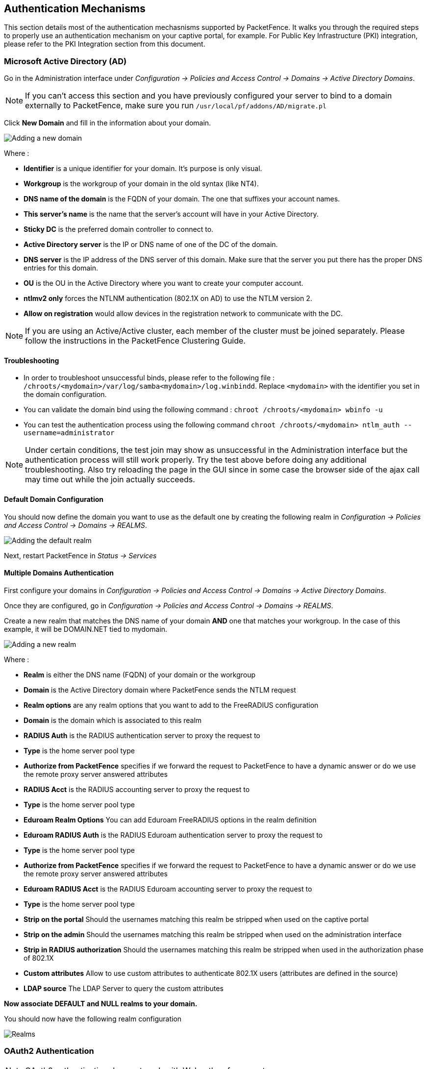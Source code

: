 // to display images directly on GitHub
ifdef::env-github[]
:encoding: UTF-8
:lang: en
:doctype: book
:toc: left
:imagesdir: ../images
endif::[]

////

    This file is part of the PacketFence project.

    See PacketFence_Installation_Guide-docinfo.xml for
    authors, copyright and license information.

////

== Authentication Mechanisms

This section details most of the authentication mechasnisms supported by PacketFence. It walks you through the required steps to properly use an authentication mechanism on your captive portal, for example. For Public Key Infrastructure (PKI) integration, please refer to the PKI Integration section from this document.

=== Microsoft Active Directory (AD)

Go in the Administration interface under _Configuration -> Policies and Access Control -> Domains -> Active Directory Domains_.

NOTE: If you can't access this section and you have previously configured your server to bind to a domain externally to PacketFence, make sure you run `/usr/local/pf/addons/AD/migrate.pl`

Click *New Domain* and fill in the information about your domain.

image::domain-add.png[scaledwidth="100%",alt="Adding a new domain"]

Where :

* *Identifier* is a unique identifier for your domain. It's purpose is only visual.
* *Workgroup* is the workgroup of your domain in the old syntax (like NT4).
* *DNS name of the domain* is the FQDN of your domain. The one that suffixes your account names.
* *This server's name* is the name that the server's account will have in your Active Directory.
* *Sticky DC* is the preferred domain controller to connect to.
* *Active Directory server* is the IP or DNS name of one of the DC of the domain.
* *DNS server* is the IP address of the DNS server of this domain. Make sure that the server you put there has the proper DNS entries for this domain.
* *OU* is the OU in the Active Directory where you want to create your computer account.
* *ntlmv2 only* forces the NTLNM authentication (802.1X on AD) to use the NTLM version 2.
* *Allow on registration* would allow devices in the registration network to communicate with the DC.

NOTE: If you are using an Active/Active cluster, each member of the cluster must be joined separately. Please follow the instructions in the PacketFence Clustering Guide.

==== Troubleshooting

* In order to troubleshoot unsuccessful binds, please refer to the following file : `/chroots/<mydomain>/var/log/samba<mydomain>/log.winbindd`. Replace `<mydomain>` with the identifier you set in the domain configuration.

* You can validate the domain bind using the following command : `chroot /chroots/<mydomain> wbinfo -u`

* You can test the authentication process using the following command `chroot /chroots/<mydomain> ntlm_auth --username=administrator`

NOTE: Under certain conditions, the test join may show as unsuccessful in the Administration interface but the authentication process will still work properly. Try the test above before doing any additional troubleshooting. Also try reloading the page in the GUI since in some case the browser side of the ajax call may time out while the join actually succeeds.

==== Default Domain Configuration

You should now define the domain you want to use as the default one by creating the following realm in _Configuration -> Policies and Access Control -> Domains -> REALMS_.

image::domain-default-realm.png[scaledwidth="100%",alt="Adding the default realm"]

Next, restart PacketFence in _Status -> Services_

==== Multiple Domains Authentication

First configure your domains in _Configuration -> Policies and Access Control -> Domains -> Active Directory Domains_.

Once they are configured, go in _Configuration -> Policies and Access Control -> Domains -> REALMS_.

Create a new realm that matches the DNS name of your domain *AND* one that matches your workgroup. In the case of this example, it will be DOMAIN.NET tied to mydomain.

image::domain-add-realm.png[scaledwidth="100%",alt="Adding a new realm"]

Where :

* *Realm* is either the DNS name (FQDN) of your domain or the workgroup
* *Domain* is the Active Directory domain where PacketFence sends the NTLM request
* *Realm options* are any realm options that you want to add to the FreeRADIUS configuration
* *Domain* is the domain which is associated to this realm
* *RADIUS Auth* is the RADIUS authentication server to proxy the request to
* *Type* is the home server pool type
* *Authorize from PacketFence* specifies if we forward the request to PacketFence to have a dynamic answer or do we use the remote proxy server answered attributes
* *RADIUS Acct* is the RADIUS accounting server to proxy the request to
* *Type* is the home server pool type
* *Eduroam Realm Options* You can add Eduroam FreeRADIUS options in the realm definition
* *Eduroam RADIUS Auth* is the RADIUS Eduroam authentication server to proxy the request to
* *Type* is the home server pool type
* *Authorize from PacketFence* specifies if we forward the request to PacketFence to have a dynamic answer or do we use the remote proxy server answered attributes
* *Eduroam RADIUS Acct* is the RADIUS Eduroam accounting server to proxy the request to
* *Type* is the home server pool type
* *Strip on the portal* Should the usernames matching this realm be stripped when used on the captive portal
* *Strip on the admin* Should the usernames matching this realm be stripped when used on the administration interface
* *Strip in RADIUS authorization* Should the usernames matching this realm be stripped when used in the authorization phase of 802.1X
* *Custom attributes* Allow to use custom attributes to authenticate 802.1X users (attributes are defined in the source)
* *LDAP source* The LDAP Server to query the custom attributes

*Now associate DEFAULT and NULL realms to your domain.*

You should now have the following realm configuration

image::domain-realms-index.png[scaledwidth="100%",alt="Realms"]


=== OAuth2 Authentication

NOTE: OAuth2 authentication does not work with Webauth enforcement

NOTE: OAuth2 authentication will fail by design when previewed through "Connection Profiles"

The captive portal of PacketFence allows a guest/user to register using his Google, Facebook, LinkedIn, Windows Live, Twitter, Instagram, Pinterest, OpenID Connect or Github account.

For each providers, we maintain an allowed domain list to punch holes into the firewall so the user can hit the provider login page.
This list is available in each OAuth2 authentication source.

You must enable the passthrough option in your PacketFence configuration (fencing.passthrough in pf.conf).

==== Google

In order to use Google as a OAuth2 provider, you need to get an API key to access their services.  Sign up here : http://code.google.com/apis/console.
In the Google APIs Console, go into 'Credentials -> Create Credentials -> OAuth client ID -> Web Application', then enter a name and make sure you use this URI for the "Authorized redirect URIs" field : https://YOUR_PORTAL_HOSTNAME/oauth2/callback.  Of course, replace the hostname with the values from `general.hostname` and `general.domain`.
Save to get the Client ID and Client secret.

You can keep the default configuration, modify the App ID & App Secret (Given by Google on the developer platform) and Portal URL (https://YOUR_PORTAL_HOSTNAME/oauth2/callback).

Also, add the following Authorized domains : *.google.com, *.google.ca, *.google.fr, *.gstatic.com,googleapis.com,accounts.youtube.com (Make sure that you have the google domain from your country like Canada => *.google.ca, France => *.google.fr, etc...)

Once you have your client id, and API key, you need to configure the OAuth2 provider. This can be done by adding a Google OAuth2 authentication source from _Configuration -> Policies and Access Control -> Authentication Sources_.
Remember to add the Authentication Rules with at least two Actions (example: Role and Access duration).

Moreover, don't forget to add Google as a *Source* from your connection profile definition, available from _Configuration -> Policies and Access Control -> Connection Profiles_.

==== Facebook

To use Facebook as an authentication source, you also need an API code and a secret key.  To get one, go here: https://developers.facebook.com/apps.  When you create your App, make sure you specify the following as the Website URL:
https://YOUR_PORTAL_HOSTNAME/oauth2/callback
Of course, replace the hostname with the values from `general.hostname` and `general.domain`.

To find the secret, go in your newly created app, and click on 'Settings -> Basic'.

While in 'Settings -> Basic', add YOUR_PORTAL_HOSTNAME in the *App Domains* field. Next, you will need to add the product *Facebook Login*. Click on *Set up*, and choose *Web* platform. Go through the 5 steps, then on the left side of the screen, go in _Settings_ under Facebook Login. For *Valid OAuth Redirect URIs*, enter https://YOUR_PORTAL_HOSTNAME/oauth2/callback and then save changes.

Also, add the following Authorized domains : *.facebook.com, *.fbcdn.net, *.akamaihd.net, *.akamaiedge.net, *.edgekey.net, *.akamai.net (May change)

Once you have your information, you need to configure the OAuth2 provider. This can be done by adding a Facebook OAuth2 authentication source from _Configuration -> Policies and Access Control -> Authentication Sources_.
Remember to add the Authentication Rules with at least two Actions (example: Role and Access duration).

You can keep the default configuration, modify the App ID & App Secret (Given by Facebook on the developer platform) and Portal URL (https://YOUR_PORTAL_HOSTNAME/oauth2/callback).

Moreover, don't forget to add Facebook as a *Source* from your connection profile definition, available from _Configuration -> Policies and Access Control -> Connection Profiles_.

CAUTION: By allowing OAuth through Facebook, you will give Facebook access to the users while they are sitting in the registration VLAN.

==== Github

To use Github, you also need an API code and a secret key.  To get one, you need to create an App here: https://github.com/settings/applications/new.  When you create your App, make sure you specify the following as the Callback URL
https://YOUR_PORTAL_HOSTNAME/oauth2/callback

Of course, replace the hostname with the values from `general.hostname` and `general.domain`.

Once you have your information, you need to configure the OAuth2 provider. This can be done by adding a GitHub OAuth2 authentication source from _Configuration -> Policies and Access Control -> Authentication Sources_.
Remember to add the Authentication Rules with at least two Actions (example: Role and Access duration).

Moreover, don't forget to add GitHub as a *Source* from your connection profile definition, available from _Configuration -> Policies and Access Control -> Connection Profiles_.

==== Instagram

To use Instagram, you also need an API code and a secret key.  To get one, go here: https://www.instagram.com/developer/clients/manage/.  When you create your App, make sure you specify the following as the Website URL:
https://YOUR_PORTAL_HOSTNAME/oauth2/callback

Of course, replace the hostname with the values from `general.hostname` and `general.domain`.

Once you have your information, you need to configure the OAuth2 provider. This can be done by adding a Instagram OAuth2 authentication source from _Configuration -> Policies and Access Control -> Authentication Sources_.
Remember to add the Authentication Rules with at least two Actions (example: Role and Access duration).

Moreover, don't forget to add Instagram as a *Source* from your connection profile definition, available from _Configuration -> Policies and Access Control -> Connection Profiles_.

==== Kickbox

To use Kickbox, you need a API key. To get one, first create an account on <https://kickbox.io>, then navigate to <https://app.kickbox.com/settings/keys>. Click on 'API Keys -> Create Key'. Pick a name and choose 'Production' mode and 'Single' verification.

Once you have your API key, you need to configure the OAuth2 provider. This can be done by adding a Kickbox authentication source from _Configuration -> Policies and Access Control -> Authentication Sources_.
Remember to add the Authentication Rules with at least two Actions (example: Role and Access duration).

Moreover, don't forget to add Kickbox as a *Source* from your connection profile definition, available from _Configuration -> Policies and Access Control -> Connection Profiles_.

==== LinkedIn

To use LinkedIn, you also need an API code and a secret key.  To get one, you need to create an App here: https://developer.linkedin.com/.  When you create your App, make sure you specify the following as the Callback URL
https://YOUR_PORTAL_HOSTNAME/oauth2/callback

Of course, replace the hostname with the values from `general.hostname` and `general.domain`.

Once you have your information, you need to configure the OAuth2 provider. This can be done by adding a LinkedIn OAuth2 authentication source from _Configuration -> Policies and Access Control -> Authentication Sources_.
Remember to add the Authentication Rules with at least two Actions (example: Role and Access duration).

Moreover, don't forget to add LinkedIn as a *Source* from your connection profile definition, available from _Configuration -> Policies and Access Control -> Connection Profiles_.

NOTE: When testing LinkedIn OAuth2, use a different LinkedIn account to setup the application and to test the Source in the captive portal.

==== OpenID Connect

Using OpenID Connect is a bit different than other OAuth2 sources. The reason behind that is because you will setup your own OpenID Connect source or depend on a provider for it. Configuration like token path, authorize path or API URL are specific to your setup. For more information on how to create your own or get a host please visit: http://openid.net/connect/.

When you create your App, make sure you specify the following as the Callback URL, https://YOUR_PORTAL_HOSTNAME/oauth2/callback.

Of course, replace the hostname with the values from `general.hostname` and `general.domain`.

OpenID connect have different ways to be configured, make sure to create a client ID and a client secret to work with PacketFence.

Once you have your information, you need to configure the OAuth2 provider. This can be done by adding an OpenID OAuth2 authentication source from _Configuration -> Policies and Access Control -> Authentication Sources_.
Remember to add the Authentication Rules with at least two Actions (example: Role and Access duration).

Moreover, don't forget to add OpenID as a *Source* from your connection profile definition, available from _Configuration -> Policies and Access Control -> Connection Profiles_.

==== Pinterest

To use Pinterest, you also need an API code and a secret key.  To get one, go here: https://developers.pinterest.com/apps.  When you create your App, make sure you specify the following as the Redirect URL:
https://YOUR_PORTAL_HOSTNAME/oauth2/callback

Of course, replace the hostname with the values from `general.hostname` and `general.domain`.

Once you have your information, you need to configure the OAuth2 provider. This can be done by adding a Pinterest OAuth2 authentication source from _Configuration -> Policies and Access Control -> Authentication Sources_.
Remember to add the Authentication Rules with at least two Actions (example: Role and Access duration).

Moreover, don't forget to add Pinterest as a *Source* from your connection profile definition, available from _Configuration -> Policies and Access Control -> Connection Profiles_.

==== Twilio

To use Twilio, first create an account on <https://www.twilio.com>. From the console (dashboard) <https://www.twilio.com/console> create a *3rd Party Integration*. Note the *Account SID* and *Auth Token* for later use. From the Phone Manager <https://www.twilio.com/console/phone-numbers/incoming> click the "+" button to *Buy a number* with _SMS_ capability - no payment is needed to start using this phone number right away.

Once you have your information, you need to configure the OAuth2 provider. This can be done by adding a Twilio OAuth2 authentication source from _Configuration -> Policies and Access Control -> Authentication Sources_. Enter your 'Account SID', 'Auth Token' and 'Phone Number (From)' from above.
Remember to add the Authentication Rules with at least two Actions (example: Role and Access duration).

Moreover, don't forget to add Twilio as a *Source* from your connection profile definition, available from _Configuration -> Policies and Access Control -> Connection Profiles_.

==== Twitter

To use Twitter, you also need an API code and a secret key which Twitter calls _consumer key_ and _consumer secret_. Obtain this information by creating an new application from your https://apps.twitter.com/[Twitter Apps Management page].  When you create your App, make sure you specify the following as the _Callback URL_
https://YOUR_PORTAL_HOSTNAME/oauth2/callback

Of course, replace the hostname with the values from `general.hostname` and `general.domain`.

Once you have your information, you need to configure the OAuth2 provider. This can be done by adding a Twitter OAuth2 authentication source from _Configuration -> Policies and Access Control -> Authentication Sources_.
Remember to add the Authentication Rules with at least two Actions (example: Role and Access duration).

Moreover, don't forget to add Twitter as a *Source* from your connection profile definition, available from _Configuration -> Policies and Access Control -> Connection Profiles_.

==== Windows Live

To use Windows live, you also need an API code and a secret key.  To get one, you need to create an App here: https://account.live.com/developers/applications.  When you create your App, make sure you specify the following as the Callback URL
https://YOUR_PORTAL_HOSTNAME/oauth2/callback replacing the hostname with the values from `general.hostname` and `general.domain`, and check 'Live SDK support'.

Once you have your information, you need to configure the OAuth2 provider. This can be done by adding a WindowsLive OAuth2 authentication source from _Configuration -> Policies and Access Control -> Authentication Sources_.
Remember to add the Authentication Rules with at least two Actions (example: Role and Access duration).

Moreover, don't forget to add WindowsLive as a *Source* from your connection profile definition, available from _Configuration -> Policies and Access Control -> Connection Profiles_.

=== Eduroam

[quote,Eduroam, https://www.eduroam.org/]
_____________________

Eduroam (education roaming) is the secure, world-wide roaming access service developed for the international research and education community.

Eduroam allows students, researchers and staff from participating institutions to obtain Internet connectivity across campus and when visiting other participating institutions by simply opening their laptop.
_____________________


PacketFence supports Eduroam and allows participating institutions to authenticate both locally visiting users from other institutions as well as allowing other institutions to authenticate local users.

Understanding of the Eduroam authentication workflow.

==== Local authentication

image::internal-eduroam-authentication.png[scaledwidth="100%",alt="Internal Eduroam authentication"]

. The device connects on the Eduroam SSID.
. The access point forwards the authentication request to the wireless controller.
. The controller sends the RADIUS authentication to PacketFence on port 11812.
. PacketFence checks if it's a local REALM.
. If it's local REALM, PacketFence does a NTLM request to the Active Directory (AD) domain controller to verify the identity.
[loweralpha]
.. The AD validated the credentials.
.. The AD did not validate the credentials. PacketFence sends a RADIUS Reject.
.. After a successful NTLM authentication, PacketFence returns a Radius Access Accept to the wireless controller to apply the production VLAN for that MAC address.
. If it's a not local REALM, PacketFence proxies the radius request to the Eduroam servers.
. The Eduroam servers validate the identity.
. PacketFence returns a Radius Access Accept to the wireless controller to apply the production VLAN for that MAC address.

==== Configure the Eduroam source

Open the PacketFence administration web interface and go to _Configuration -> Policies and Access Control -> Authentication Sources_.

Local *Exclusive Sources* and click on `New exclusive source` then `Eduroam`.

The information to configure that source could be found on the Eduroam platform.

==== Create the connection profile for local authentication

Go to _Configuration -> Policies and Access Control -> Connection Profiles -> New Connection Profile_.

Create a connection profile named `Local and external Eduroam authentication` Check `Automatically register devices` then create a SSID filter `Eduroam`. Make sure to add the Active Directory source to match on the local users.


==== Inbound authentication (TLRS to PF)

image::inbound-eduroam-authentication.png[scaledwidth="100%",alt="Inbound Eduroam authentication"]

. Eduroam sends the RADIUS authentication to a public IP address (NAT/PAT) bound to PacketFence on the management IP address (Management VIP for a cluster) on port 1812.
. PacketFence forwards the NTLM request to the Active Directory.
. NTLM response
[loweralpha]
.. Successful user identify authentication on the AD
.. NTLM request fails because of a bad identity
. PacketFence replies to the Eduroam servers either a RADIUS Access Accept for a sucessful authentication or a RADIUS access reject for an unsuccessful authentication. PacketFence sets the REALM to Eduroam for all successful authentications.

First, you need to refer to the previous step `Configure the Eduroam source`.

Once the source is configured, you will need to create a new connection profile.

==== Create the connection profile for outbound authentication

Go to _Configuration -> Policies and Access Control -> Connection Profiles -> New Connection Profile_.

Create the Connection Profile named `External Eduroam authentication` Check `Automatically register devices` then create a REALM filter `Eduroam`. Next, make sure to add the Eduroam source previouly created.

=== SAML Authentication

PacketFence supports SAML authentication in the captive portal in combination with another internal source to define the level of authorization of the user.

First, transfer the Identity Provider metadata on the PacketFence server. In this example, it will be under the path [filename]`/usr/local/pf/conf/idp-metadata.xml`.

Then, transfer the certificate and CA certificate of the Identity provider on the server. In this example, they will be under the paths [filename]`/usr/local/pf/conf/ssl/idp.crt` and [filename]`/usr/local/pf/conf/ssl/idp-ca.crt`. If it is a self-signed certificate, then you will be able to use it as the CA in the PacketFence configuration. Make sure `-----BEGIN CERTIFICATE-----` and `-----END CERTIFICATE----` headers are present in these certificate files.

Then, to configure SAML in PacketFence, go in _Configuration -> Policies and Access Control -> Sources_ and then create a new Internal source of the type SAML and configure it.

image::saml-packetfence-config.png[scaledwidth="100%",alt="SAML PacketFence configuration"]

Where :

[options="compact"]
* *Service Provider entity ID* is the identifier of the Service Provider (PacketFence). Make sure this matches your Identity Provider configuration.
* *Path to Service Provider key* is the path to the key that will be used by PacketFence to sign its messages to the Identity Provider. A default one is provided under the path : `/usr/local/pf/conf/ssl/server.key`
* *Path to Service Provider cert* is the path to the certificate associated to the key above. A self-signed one is provided under the path : `/usr/local/pf/conf/ssl/server.key`
* *Path to Identity Provider metadata* is the path to the metadata file you transferred above (should be in `/usr/local/pf/conf/idp-metadata.xml`)
* *Path to Identity Provider cert* is the path to the certificate of the identity provider you transferred on the server above (should be in `/usr/local/pf/conf/ssl/idp.crt`).
* *Path to Identity Provider CA cert* is the path to the CA certificate of the identity provider you transferred on the server above (should be in `/usr/local/pf/conf/ssl/ca-idp.crt`). If the certificate above is self-signed, put the same path as above in this field.
* *Attribute of the username in the SAML response* is the attribute that contains the username in the SAML assertion returned by your Identity Provider. The default should fit at least SimpleSAMLphp.
* *Authorization source* is the source that will be used to match the username against the rules defined in it. This allows to set the role and access duration of the user. The 'Authentication' section of this document contains explanations on how to configure an LDAP source which can then be used here.

Once this is done, save the source and you will be able to download the Service Provider metadata for PacketFence using the link 'Download Service Provider metadata' on the page.

Configure your identity provider according to the generated metadata to complete the Trust between PacketFence and your Identity Provider.

In the case of SimpleSAMLPHP, the following configuration was used in `metadata/saml20-sp-remote.php` :


  $metadata['PF_ENTITY_ID'] = array(
    'AssertionConsumerService' => 'http://PORTAL_HOSTNAME/saml/assertion',
    'SingleLogoutService' => 'http://PORTAL_HOSTNAME/saml/logoff',
  );

NOTE: PacketFence does not support logoff on the SAML Identity Provider. You can still define the URL in the metadata but it will not be used.

==== Passthroughs

In order for your users to be able to access the Identity Provider login page, you will need to activate passthroughs and add the Identity Provider domain to the allowed passthroughs.

To do so, go in _Configuration -> Network Configuration -> Networks -> Fencing_, then check `Passthroughs` and add the Identity Provider domain name to the `Passthroughs` list.

Next, restart `iptables` and `pfdns` services to apply your new passthroughs.

=== Billing Engine

PacketFence integrates the ability to use a payment gateway to bill users to gain access to the network. When configured, the user who wants to access the network / Internet is prompted by a page asking for it's personal information as well as it's credit card information.

PacketFence currently supports four payment gateways: Authorize.net, Mirapay, Paypal and Stripe.

In order to activate the billing, you will need to configure the following components :

* Billing source(s)
* Billing tier(s)

==== Configuring a billing source

First select a billing provider and follow the instructions below.

===== Paypal

NOTE: This provider requires that your PacketFence server is accessible on the public domain. For this your PacketFence portal should be available on a public IP using the DNS server name configured in PacketFence.

If you have a business account and do not want to configure a test environment, you can skip the next section.

*Sandbox account*

To configure a sandbox paypal account for use in PacketFence, head to https://developer.paypal.com/ and either sign up or login into your existing account.

Then in the Sandbox menu, click `Accounts`

Create an account that has the type `Personal` and one that has the type `Business`.

Afterwards, go back into accounts, and expand the business account, then click `Profile`

image::billing/paypal-access-sandbox-profile.png[scaledwidth="100%",alt="Paypal access sandbox accounts"]

Now click the 'Change password' link and change the password and note it.

image::billing/paypal-change-password.png[scaledwidth="100%",alt="Paypal change sandbox password"]

Do the same thing with the personal account you created

*Configuring the merchant account*

Login into the Paypal business account that you created at https://www.sandbox.paypal.com/ if you are using a sandbox account or on https://www.paypal.com/ if you are using a real account.

Next go in _My Account -> Profile_ in order to go into your profile configuration.

Next in the `Selling Preferences` you will need to select `Website Payment Preferences`

Configure the settings so they match the screenshot below.

You should turn on `Auto Return`, set the return URL to https://YOUR_PORTAL_HOSTNAME/billing/paypal/verify.

You should also take note of the `Identity Token` as it will be required in the PacketFence configuration.

image::billing/paypal-website-payment.png[scaledwidth="100%",alt="Paypal website payment settings"]

Next go back in your profile configuration _My account -> Profile_ and select `Encrypted Payment Settings`

Now on this page you will need to submit the certificate used by PacketFence to Paypal ([filename]`/usr/local/pf/conf/ssl/server.crt` by default).

Once you have submitted it, note it's associated `Cert ID` as you will need to configure it in PacketFence.

Still on that page, click the `Download` link to download the Paypal public certificate and put it on the PacketFence server under path : [filename]`/usr/local/pf/conf/ssl/paypal.pem`

image::billing/paypal-encrypted-payment.png[scaledwidth="100%",alt="Paypal encrypted payment settings"]

CAUTION: The certificate will *NOT* be the same if you use a sandbox account or a real account.

*Configuring PacketFence*

Now, in the PacketFence administration interface, go in _Configuration -> Policies and Access Control -> Sources_ and create a new source of type 'Billing -> Paypal'.

image::billing/paypal-packetfence-configuration.png[scaledwidth="100%",alt="Paypal PacketFence configuration"]

Where :
[options="compact"]
* *Identity token* is the one you noted when on the 'Website Payment Preferences' page.
* *Cert ID* is the one you noted when on the 'Encrypted Payment Settings'.
* *Payment type* is whether the access is donation based (not mandatory to pay for it).
* *Email address* is the email address of the merchant paypal account.
* *Cert file* is the path to the PacketFence certificate ([filename]`/usr/local/pf/conf/ssl/server.crt` by default).
* *Key file* is the path to the PacketFence certificate ([filename]`/usr/local/pf/conf/ssl/server.key` by default).
* *Paypal cert file* is the path to the Paypal certificate ([filename]`/usr/local/pf/conf/ssl/paypal.pem` in this example).
* *Currency* is the currency that will be used in the transactions.
* *Test mode* should be activated if you are using a sandbox account.

NOTE: If they aren't already enabled, you will need to enable passthroughs so that users can reach the domains of this provider. Refer to the `Passthroughs` section of this document for details

===== Stripe

*Stripe account*

First go on https://dashboard.stripe.com, create an account and login.

Next on the top right click `Your account` then `Account settings`.

Navigate to the `API keys` tab and note your key and secret. The test key should be used when testing the configuration and the live key when putting the source in production.

image::billing/stripe-api-keys.png[scaledwidth="100%",alt="Stripe API keys"]

*Configuring PacketFence*

Now, in the PacketFence administration interface, go in _Configuration -> Policies and Access Control -> Sources_ and create a new source of type _Billing -> Stripe_

image::billing/stripe-packetfence-configuration.png[scaledwidth="100%",alt="Stripe PacketFence configuration"]

Where :
[options="compact"]
* *Secret key* is the secret key you got from your Stripe account.
* *Publishable key* is the publishable key you got from your Stripe account.
* *Style* is whether you are doing a one-time charge or subscription based billing (recurring). See section `Subscription based registration` below for details on how to configure it.
* *Currency* is the currency that will be used in the transactions.
* *Test mode* should be activated if you are using the test key and secret account.

NOTE: If they aren't already enabled, you will need to enable passthroughs so that users can reach the domains of this provider. Refer to the `Passthroughs` section of this document for details.

===== Authorize.net

*Creating an account*

First go on https://account.authorize.net to signup for a merchant account or http://developer.authorize.net/ for a sandbox account.

After you created your account, you will be shown your `API login ID` and `Transaction key`. Note both of these information for usage in the PacketFence configuration.

Then login into your new account.

Then under _Account_ click `Settings`.

On the settings page in the section _Security settings_, click `MD5-Hash`

Now enter a secret that will be shared between authorize.net and PacketFence.

image::billing/authorize-md5-hash.png[scaledwidth="100%",alt="Stripe PacketFence configuration"]

*PacketFence configuration*

Next in the PacketFence administration interface, go in _Configuration -> Policies and Access Control -> Sources_ and create a new source of type `Billing -> AuthorizeNet`.

image::billing/authorize-packetfence-config.png[scaledwidth="100%",alt="Stripe PacketFence configuration"]

Where :
[options="compact"]
* *API login ID* is the one you got earlier while creating your account.
* *Transaction key* is the one you got earlier while creating your account.
* *MD5 hash* the one you configured in your Authorize.net account.
* *Currency* is the currency that will be used in the transactions.
* *Test mode* should be activated if you are using a sandbox account.

NOTE: If they aren't already enabled, you will need to enable passthroughs so that users can reach the domains of this provider. Refer to the `Passthroughs` section of this document for details.

===== Mirapay

  To be contributed...

==== Adding billing tiers

Once you have configured one or more billing source, you need to define billing tiers which will define the price and target authentication rules for the user.

In the PacketFence administration interface, go in _Configuration -> Advanced Access Configuration -> Billing tiers_

Then click `Add billing tier` and configure it.

image::billing/billing-tier.png[scaledwidth="100%",alt="Stripe PacketFence configuration"]

Where :
[options="compact"]
* *Billing tier* is the unique identifier of the billing tier.
* *Name* is the friendly name of the billing tier.
* *Description* is an extended description of the billing tier.
* *Price* is the amount that will be charged to the user.
* *Access duration* is the amount of time the user will be granted access to your network.
* *Role* is the target role the user should be in.
* *Use time balance* defines if the access duration should be computed on real-time access duration meaning if the user buys 24 hours of access he can use the network for 24 hours in different time blocks. This requires a valid RADIUS accounting configuration.

NOTE: If don't want to use all the billing tiers that are defined, you can specify the ones that should be active in the `Connection profile`.

==== Subscription based registration

PacketFence supports subscription based billing using Stripe as a billing provider.

===== Billing tier

When using subscription based billing, it is advised to configure the billing tier so it has an almost infinite access duration (e.g. 20 years) as the billing provider will be contacting the PacketFence server when the subscription is canceled.

You should configure a billing tier for each subscription plan you want to have. This example will use the plan `simple` and `advanced` configured using the following parameters.

  [simple]
  name=Simple network access
  description=Click here if you are poor
  price=3.99
  role=guest
  access_duration=10Y
  use_time_balance=disabled

  [advanced]
  name=Simple network access
  description=Click here if you are poor
  price=9.99
  role=advanced_guest
  access_duration=10Y
  use_time_balance=disabled

===== Stripe configuration

Then in your Stripe dashboard, you should go in _Subscriptions -> Plans_.

Then create a new plan.

image::billing/stripe-plan.png[scaledwidth="100%",alt="Stripe plan configuration"]

Where :
[options="compact"]
* *ID* is the billing tier identifier. It is *important* that this matches the ID of the billing tier in PacketFence.
* *Amount* is the price of the plan. It is *important* that this matches the price of the billing tier in PacketFence.
* *Currency* is the currency that will be used in the transactions. It is *important* that this matches the currency of the Stripe source in PacketFence.
* *Interval* is the interval at which the customer should be billed. In the case of this example, it is monthly.

Now, following the same procedure, create the advanced plan.

===== Receiving updates from Stripe

As the subscription can be cancelled by a user, you need to setup your PacketFence installation to receive updates from Stripe.

Updates are sent using HTTP requests on a public IP.

You need to make sure that your PacketFence server is available through a public IP on port 80 and that your PacketFence server hostname resolves on the public domain.

Then, in Stripe, configure a `Webhook` so Stripe informs PacketFence of any event that happens in this Stripe merchant account.

In order to do so go in _Your Account -> Account Settings -> Webhooks_ and click `Add endpoint`.

image::billing/stripe-webhook.png[scaledwidth="100%",alt="Stripe Webhook"]

Where :
[options="compact"]
* *URL* is the URL to the PacketFence server. This should be http://YOUR_PORTAL_HOSTNAME/hook/billing/stripe
* *Mode* is whether this webhook is for testing mode or live mode

Now every time a user unsubscribes from a plan, PacketFence will be notified and will unregister that device from your network.

==== Extending access before it ends

PacketFence allows users to extend their access before it has ended. In order to do so, you need to enable `Allow access to registration portal when registered` accessible via the `Captive Portal` tab of the `Connection Profiles`. Once this is activated, the users can reach https://YOUR_PORTAL_IP/status and select `Extend your access` in order to be able to access the billing section after they have registered.

=== External API Authentication

PacketFence also supports calling an external HTTP API as an authentication source. The external API needs to implement an authentication action and an authorization action.

==== Authentication

This should provide the information about whether or not the username/password combination is valid

These information are available through the POST fields of the request

The server should reply with two attributes in a JSON response

[options="compact"]
* *result* : should be 1 for success, 0 for failure
* *message* : should be the reason it succeeded or failed

Example JSON response :

  {"result":1,"message":"Valid username and password"}

==== Authorization

This should provide the actions to apply on a user based on it's attributes

The following attributes are available for the reply : *access_duration*, *access_level*, *sponsor*, *unregdate*, *category*.

Sample JSON response, note that not all attributes are necessary, only send back what you need.

  {"access_duration":"1D","access_level":"ALL","sponsor":1
    ,"unregdate":"2030-01-01","category":"default"}

NOTE: See [filename]`/usr/local/pf/addons/example_external_auth` for an example implementation compatible with PacketFence.

==== PacketFence Configuration

In PacketFence, you need to configure an HTTP source in order to use an external API.

Here is a brief description of the fields :

[options="compact"]
* *Host* : First, the protocol, then the IP address or hostname of the API and lastly the port to connect to the API.
* *API username and password* : If your API implements HTTP basic authentication (RFC 2617) you can add them in these fields. Leaving any of those two fields empty will make PacketFence do the requests without any authentication.
* *Authentication URL* : URL relative to the host to call when doing the authentication of a user. Note that it is automatically prefixed by a slash.
* *Authorization URL* : URL relative to the host to call when doing the authorization of a user. Note that it is automatically prefixed by a slash.

